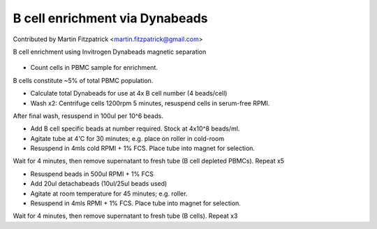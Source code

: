 B cell enrichment via Dynabeads
========================================================================================================

.. sectionauthor:: mfitzp <martin.fitzpatrick@gmail.com>

Contributed by Martin Fitzpatrick <martin.fitzpatrick@gmail.com>

B cell enrichment using Invitrogen Dynabeads magnetic separation


.. figure:: /images/method/9/800px-Diffuse_large_B_cell_lymphoma_-_cytology_low_mag.jpg
   :alt: method/9/800px-Diffuse_large_B_cell_lymphoma_-_cytology_low_mag.jpg








- Count cells in PBMC sample for enrichment.

B cells constitute ~5% of total PBMC population. 


- Calculate total Dynabeads for use at 4x B cell number (4 beads/cell)


- Wash x2: Centrifuge cells 1200rpm 5 minutes, resuspend cells in serum-free RPMI. 

After final wash, resuspend in 100ul per 10^6 beads.


- Add B cell specific beads at number required. Stock at 4x10^8 beads/ml.


- Agitate tube at 4'C for 30 minutes; e.g. place on roller in cold-room


- Resuspend in 4mls cold RPMI + 1% FCS. Place tube into magnet for selection.

Wait for 4 minutes, then remove supernatant to fresh tube (B cell depleted PBMCs). Repeat x5


- Resuspend beads in 500ul RPMI + 1% FCS


- Add 20ul detachabeads (10ul/25ul beads used)


- Agitate at room temperature for 45 minutes; e.g. roller.


- Resuspend in 4mls RPMI + 1% FCS. Place tube into magnet for selection.

Wait for 4 minutes, then remove supernatant to fresh tube (B cells). Repeat x3








